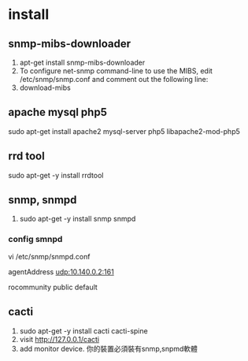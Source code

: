 * install
** snmp-mibs-downloader 
 1. apt-get install snmp-mibs-downloader 
 2. To configure net-snmp command-line to use the MIBS, edit /etc/snmp/snmp.conf and comment out the following line: 
 3. download-mibs
**  apache mysql php5
 sudo apt-get install apache2 mysql-server php5 libapache2-mod-php5
** rrd tool
  # A useful open source tool for storage and retrieval of time series data.
  sudo apt-get -y install rrdtool
** snmp, snmpd
 # snmpd sever (agent)
 # SNMP "agents" run on the server side, which listen for incoming SNMP requests from clients and provides responses
 1. sudo apt-get -y install snmp snmpd
*** config smnpd 
 vi /etc/snmp/snmpd.conf
 # 讓snmpd listen某個網路interface, 目前這樣設定可以讓外部監控該主機
 # 用snmpwalk -v1 -cpublic 104.155.197.189 
 agentAddress  udp:10.140.0.2:161
 # public 是一組key定義在
 rocommunity public  default  

** cacti
  1. sudo apt-get -y install cacti cacti-spine
  2. visit http://127.0.0.1/cacti
  3. add monitor device. 你的裝置必須裝有snmp,snpmd軟體


   
